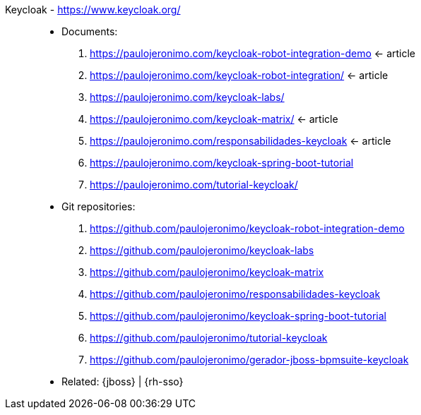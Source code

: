 [#keycloak]#Keycloak# - https://www.keycloak.org/::
* Documents:
. https://paulojeronimo.com/keycloak-robot-integration-demo <- article
. https://paulojeronimo.com/keycloak-robot-integration/ <- article
. https://paulojeronimo.com/keycloak-labs/
. https://paulojeronimo.com/keycloak-matrix/ <- article
. https://paulojeronimo.com/responsabilidades-keycloak <- article
. https://paulojeronimo.com/keycloak-spring-boot-tutorial
. https://paulojeronimo.com/tutorial-keycloak/
* Git repositories:
. https://github.com/paulojeronimo/keycloak-robot-integration-demo
. https://github.com/paulojeronimo/keycloak-labs
. https://github.com/paulojeronimo/keycloak-matrix
. https://github.com/paulojeronimo/responsabilidades-keycloak
. https://github.com/paulojeronimo/keycloak-spring-boot-tutorial
. https://github.com/paulojeronimo/tutorial-keycloak
. https://github.com/paulojeronimo/gerador-jboss-bpmsuite-keycloak
* Related: {jboss} | {rh-sso}
